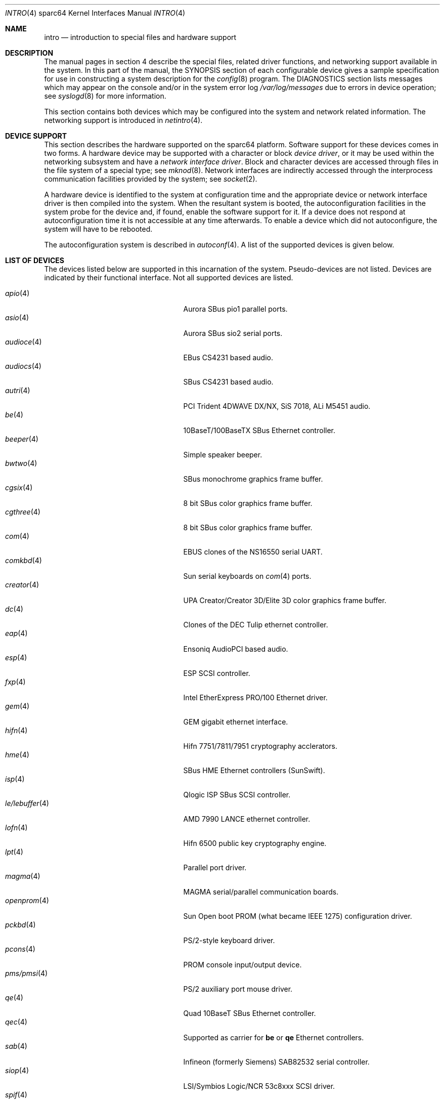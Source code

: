 .\"     $OpenBSD: src/share/man/man4/man4.sparc64/intro.4,v 1.25 2003/03/12 07:30:27 jmc Exp $
.\"
.\" Copyright (c) 2001-2002 The OpenBSD Project
.\" All Rights Reserved.
.\"
.Dd October 4, 2001
.Dt INTRO 4 sparc64
.Os
.Sh NAME
.Nm intro
.Nd introduction to special files and hardware support
.Sh DESCRIPTION
The manual pages in section 4 describe the special files, 
related driver functions, and networking support
available in the system.
In this part of the manual, the
.Tn SYNOPSIS
section of
each configurable device gives a sample specification
for use in constructing a system description for the
.Xr config 8
program.
The
.Tn DIAGNOSTICS
section lists messages which may appear on the console
and/or in the system error log
.Pa /var/log/messages
due to errors in device operation;
see
.Xr syslogd 8
for more information.
.Pp
This section contains both devices
which may be configured into the system
and network related information.
The networking support is introduced in
.Xr netintro 4 .
.Sh DEVICE SUPPORT
This section describes the hardware supported on the
sparc64
platform.
Software support for these devices comes in two forms.
A hardware device may be supported with a character or block
.Em device driver ,
or it may be used within the networking subsystem and have a
.Em network interface driver .
Block and character devices are accessed through files in the file
system of a special type; see
.Xr mknod 8 .
Network interfaces are indirectly accessed through the interprocess
communication facilities provided by the system; see
.Xr socket 2 .
.Pp
A hardware device is identified to the system at configuration time
and the appropriate device or network interface driver is then compiled
into the system.
When the resultant system is booted, the autoconfiguration facilities
in the system probe for the device and, if found, enable the software
support for it.
If a device does not respond at autoconfiguration
time it is not accessible at any time afterwards.
To enable a device which did not autoconfigure,
the system will have to be rebooted.
.Pp
The autoconfiguration system is described in
.Xr autoconf 4 .
A list of the supported devices is given below.
.Sh LIST OF DEVICES
The devices listed below are supported in this incarnation of
the system.
Pseudo-devices are not listed.
Devices are indicated by their functional interface.
Not all supported devices are listed.
.Pp
.Bl -tag -width zs/zstty/zskbd(4) -compact -offset indent
.It Xr apio 4
Aurora SBus pio1 parallel ports.
.It Xr asio 4
Aurora SBus sio2 serial ports.
.It Xr audioce 4
EBus CS4231 based audio.
.It Xr audiocs 4
SBus CS4231 based audio.
.It Xr autri 4
PCI Trident 4DWAVE DX/NX, SiS 7018, ALi M5451 audio.
.It Xr be 4
10BaseT/100BaseTX SBus Ethernet controller.
.It Xr beeper 4
Simple speaker beeper.
.It Xr bwtwo 4
SBus monochrome graphics frame buffer.
.It Xr cgsix 4
8 bit SBus color graphics frame buffer.
.It Xr cgthree 4
8 bit SBus color graphics frame buffer.
.It Xr com 4
EBUS clones of the NS16550 serial UART.
.It Xr comkbd 4
Sun serial keyboards on
.Xr com 4
ports.
.It Xr creator 4
UPA Creator/Creator 3D/Elite 3D color graphics frame buffer.
.It Xr dc 4
Clones of the DEC Tulip ethernet controller.
.It Xr eap 4
Ensoniq AudioPCI based audio.
.It Xr esp 4
ESP SCSI controller.
.It Xr fxp 4
Intel EtherExpress PRO/100 Ethernet driver.
.It Xr gem 4
GEM gigabit ethernet interface.
.It Xr hifn 4
Hifn 7751/7811/7951 cryptography acclerators.
.It Xr hme 4
SBus HME Ethernet controllers (SunSwift).
.It Xr isp 4
Qlogic ISP SBus SCSI controller.
.It Xr le/lebuffer 4
AMD 7990 LANCE ethernet controller.
.It Xr lofn 4
Hifn 6500 public key cryptography engine.
.It Xr lpt 4
Parallel port driver.
.It Xr magma 4
MAGMA serial/parallel communication boards.
.It Xr openprom 4
Sun Open boot PROM (what became IEEE 1275) configuration driver.
.It Xr pckbd 4
PS/2-style keyboard driver.
.It Xr pcons 4
PROM console input/output device.
.It Xr pms/pmsi 4
PS/2 auxiliary port mouse driver.
.It Xr qe 4
Quad 10BaseT SBus Ethernet controller.
.It Xr qec 4
Supported as carrier for
.Nm be
or
.Nm qe
Ethernet controllers.
.It Xr sab 4
Infineon (formerly Siemens) SAB82532 serial controller.
.It Xr siop 4
LSI/Symbios Logic/NCR 53c8xxx SCSI driver.
.It Xr spif 4
Sun SUNW,spif serial/parallel communication boards.
.It Xr stp 4
SBus
.Xr pcmcia 4
bridge.
.It Xr ti 4
Alteon Networks Tigon I and II Gigabit Ethernet driver.
.It Xr ubsec 4
Bluesteelnet 5501/5601, Broadcom 5805/5820/5821 crytography accelerators.
.It Xr ukbd 4
USB keyboard.
.It Xr ums 4
USB mouse.
.It Xr uperf 4
Performance counters on SBUS/PCI machines.
.It Xr vgafb 4
PCI graphics frame buffer.
.It Xr xl 4
xl 3Com EtherLink XL and Fast EtherLink XL Ethernet driver.
.It Xr zs/zstty/zskbd 4
Zilog 8530 serial controller (and serial keyboards).
.El
.Sh SEE ALSO
.Xr autoconf 4 ,
.Xr config 8
.Sh HISTORY
The
sparc64
.Nm intro
first appeared in
.Ox 3.0 .
